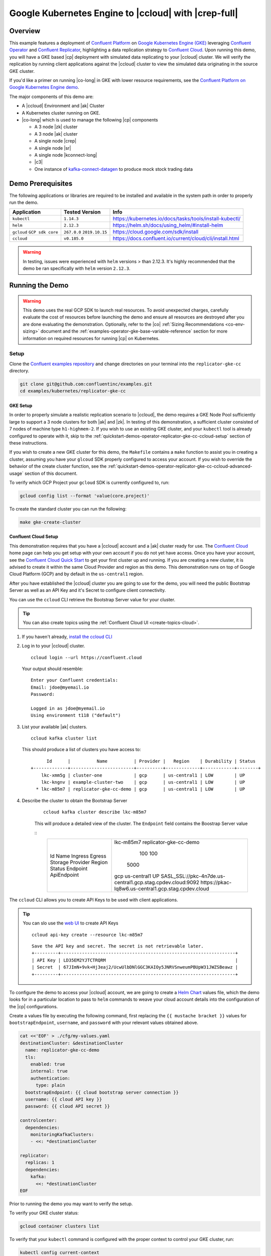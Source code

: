 .. _quickstart-demos-operator-replicator-gke-cc:

Google Kubernetes Engine to |ccloud| with |crep-full|
=====================================================

Overview
--------

This example features a deployment of `Confluent Platform <https://www.confluent.io/product/confluent-platform/>`__ on `Google Kubernetes Engine (GKE) <https://cloud.google.com/kubernetes-engine/>`__ leveraging `Confluent Operator <https://docs.confluent.io/current/installation/operator/index.html>`__ and `Confluent Replicator <https://docs.confluent.io/current/connect/kafka-connect-replicator/index.html>`__, highlighting a data replication strategy to `Confluent Cloud <https://www.confluent.io/confluent-cloud/>`__.  Upon running this demo, you will have a GKE based |cp| deployment with simulated data replicating to your |ccloud| cluster.  We will verify the replication by running client applications against the |ccloud| cluster to view the simulated data originating in the source GKE cluster.

If you'd like a primer on running |co-long| in GKE with lower resource requirements, see the `Confluent Platform on Google Kubernetes Engine demo <https://docs.confluent.io/current/tutorials/examples/kubernetes/gke-base/docs/index.html>`__.  

The major components of this demo are:

* A |ccloud| Environment and |ak| Cluster
* A Kubernetes cluster running on GKE.
* |co-long| which is used to manage the following |cp| components

  * A 3 node |zk| cluster
  * A 3 node |ak| cluster
  * A single node |crep|
  * A single node |sr|
  * A single node |kconnect-long|
  * |c3|
  * One instance of `kafka-connect-datagen <https://github.com/confluentinc/kafka-connect-datagen>`__ to produce mock stock trading data

.. figure:: images/operator-demo-phase-2.png
    :alt: operator

Demo Prerequisites
-------------------
The following applications or libraries are required to be installed and available in the system path in order to properly run the demo.

+------------------+----------------+----------------------------------------------------------+
| Application      | Tested Version | Info                                                     |
+==================+================+==========================================================+
| ``kubectl``      | ``1.14.3``     | https://kubernetes.io/docs/tasks/tools/install-kubectl/  |
+------------------+----------------+----------------------------------------------------------+
| ``helm``         | ``2.12.3``     | https://helm.sh/docs/using_helm/#install-helm            |
+------------------+----------------+----------------------------------------------------------+
| ``gcloud``       | ``267.0.0``    |  https://cloud.google.com/sdk/install                    |
| ``GCP sdk core`` | ``2019.10.15`` |                                                          |
+------------------+----------------+----------------------------------------------------------+
| ``ccloud``       | ``v0.185.0``   | https://docs.confluent.io/current/cloud/cli/install.html |
+------------------+----------------+----------------------------------------------------------+

.. warning:: In testing, issues were experienced with ``helm`` versions > than 2.12.3.  It's highly recommended that the demo be ran specifically with ``helm`` version ``2.12.3``.

Running the Demo
----------------

.. warning:: This demo uses the real GCP SDK to launch real resources. To avoid unexpected charges, carefully evaluate the cost of resources before launching the demo and ensure all resources are destroyed after you are done evaluating the demonstration.  Optionally, refer to the |co| :ref:`Sizing Recommendations <co-env-sizing>` document and the :ref:`examples-operator-gke-base-variable-reference` section for more information on required resources for running |cp| on Kubernetes.
 
Setup
~~~~~

Clone the `Confluent examples repository <https://github.com/confluentinc/examples>`__ and change directories on your terminal into the ``replicator-gke-cc`` directory.

.. sourcecode:: bash

    git clone git@github.com:confluentinc/examples.git
    cd examples/kubernetes/replicator-gke-cc

GKE Setup
+++++++++

In order to properly simulate a realistic replication scenario to |ccloud|, the demo requires a GKE Node Pool sufficiently large to support a 3 node clusters for both |ak| and |zk|.  In testing of this demonstration, a sufficient cluster consisted of 7 nodes of machine type ``h1-highmem-2``.  If you wish to use an existing GKE cluster, and your ``kubectl`` tool is already configured to operate with it, skip to the :ref:`quickstart-demos-operator-replicator-gke-cc-ccloud-setup` section of these instructions.

If you wish to create a new GKE cluster for this demo, the ``Makefile`` contains a ``make`` function to assist you in creating a cluster, assuming you have your ``glcoud`` SDK properly configured to access your account.  If you wish to override the behavior of the create cluster function, see the :ref:`quickstart-demos-operator-replicator-gke-cc-ccloud-advanced-usage` section of this document.

To verify which GCP Project your ``gcloud`` SDK is currently configured to, run:

.. sourcecode:: bash

    gcloud config list --format 'value(core.project)'

To create the standard cluster you can run the following:

.. sourcecode:: bash

    make gke-create-cluster

.. _quickstart-demos-operator-replicator-gke-cc-ccloud-setup:

Confluent Cloud Setup
+++++++++++++++++++++

This demonstration requires that you have a |ccloud| account and a |ak| cluster ready for use.  The `Confluent Cloud <https://www.confluent.io/confluent-cloud/>`__ home page can help you get setup with your own account if you do not yet have access.   Once you have your account, see the `Confluent Cloud Quick Start <https://docs.confluent.io/current/quickstart/cloud-quickstart/index.html>`__ to get your first cluster up and running.  If you are creating a new cluster, it is advised to create it within the same Cloud Provider and region as this demo.  This demonstration runs on top of Google Cloud Platform (GCP) and by default in the ``us-central1`` region.

After you have established the |ccloud| cluster you are going to use for the demo, you will need the public Bootstrap Server as well as an API Key and it's Secret to configure client connectivity.

You can use the ``ccloud`` CLI retrieve the Bootstrap Server value for your cluster.

.. tip:: You can also create topics using the
         :ref:`Confluent Cloud UI <create-topics-cloud>`.

#.  If you haven't already, `install the ccloud CLI <https://docs.confluent.io/current/quickstart/cloud-quickstart/index.html#step-2-install-the-ccloud-cli>`__

#.  Log in to your |ccloud| cluster.

    ::

        ccloud login --url https://confluent.cloud

    Your output should resemble:

    ::

        Enter your Confluent credentials:
        Email: jdoe@myemail.io
        Password:

        Logged in as jdoe@myemail.io
        Using environment t118 ("default")

#.  List your available |ak| clusters.

    ::

        ccloud kafka cluster list

    This should produce a list of clusters you have access to:

    ::

              Id      |          Name          | Provider |   Region    | Durability | Status
        +-------------+------------------------+----------+-------------+------------+--------+
            lkc-xmm5g | cluster-one            | gcp      | us-central1 | LOW        | UP
            lkc-kngnv | example-cluster-two    | gcp      | us-central1 | LOW        | UP
          * lkc-m85m7 | replicator-gke-cc-demo | gcp      | us-central1 | LOW        | UP

#. Describe the cluster to obtain the Bootstrap Server

    ::

        ccloud kafka cluster describe lkc-m85m7

    This will produce a detailed view of the cluster.  The ``Endpoint`` field contains the Boostrap Server value

    ::
        +-------------+------------------------------------------------------------+
        | Id          | lkc-m85m7                                                  |
        | Name        | replicator-gke-cc-demo                                     |
        | Ingress     |                                                        100 |
        | Egress      |                                                        100 |
        | Storage     |                                                       5000 |
        | Provider    | gcp                                                        |
        | Region      | us-central1                                                |
        | Status      | UP                                                         |
        | Endpoint    | SASL_SSL://pkc-4n7de.us-central1.gcp.stag.cpdev.cloud:9092 |
        | ApiEndpoint | https://pkac-lq8w6.us-central1.gcp.stag.cpdev.cloud        |
        +-------------+------------------------------------------------------------+

The ``ccloud`` CLI allows you to create API Keys to be used with client applications.

.. tip:: You can slo use the `web UI <https://docs.confluent.io/current/quickstart/cloud-quickstart/index.html#step-4-create-an-api-key>`__ to create API Keys

    ::

        ccloud api-key create --resource lkc-m85m7

    ::

        Save the API key and secret. The secret is not retrievable later.
        +---------+------------------------------------------------------------------+
        | API Key | LD35EM2YJTCTRQRM                                                 |
        | Secret  | 67JImN+9vk+Hj3eaj2/UcwUlbDNlGGC3KAIOy5JNRVSnweumPBUpW31JWZSBeawz |
        +---------+------------------------------------------------------------------+

To configure the demo to access your |ccloud| account, we are going to create a `Helm Chart <https://helm.sh/docs/chart_template_guide/>`__ values file, which the demo looks for in a particular location to pass to ``helm`` commands to weave your cloud account details into the configuration of the |cp| configurations.

Create a values file by executing the following command, first replacing the ``{{ mustache bracket }}`` values for  ``bootstrapEndpoint``, ``username``, and ``password`` with your relevant values obtained above. 

.. sourcecode:: bash

    cat <<'EOF' > ./cfg/my-values.yaml
    destinationCluster: &destinationCluster
      name: replicator-gke-cc-demo
      tls:
        enabled: true
        internal: true
        authentication:
          type: plain
      bootstrapEndpoint: {{ cloud bootstrap server connection }}
      username: {{ cloud API key }}
      password: {{ cloud API secret }}

    controlcenter:
      dependencies:
        monitoringKafkaClusters:
        - <<: *destinationCluster
    
    replicator:
      replicas: 1
      dependencies:
        kafka:
          <<: *destinationCluster
    EOF

Prior to running the demo you may want to verify the setup.

To verify your GKE cluster status:

.. sourcecode:: bash

    gcloud container clusters list

To verify that your ``kubectl`` command is configured with the proper context to control your GKE cluster, run:

.. sourcecode:: bash

    kubectl config current-context

The output of the previous command should be a name with the combination of your GKE project, the region, and the value of the ``Makefile`` variable ``GKE_BASE_CLUSTER_ID`` and your machine username, for example:

.. sourcecode:: bash

    kubectl config current-context
    gke_gkeproject_us-central1-a_cp-examples-operator-jdoe

Run
~~~

To run the automated demo run (estimated running time, 8 minutes):

.. sourcecode:: bash

    make demo

The last output message you should see is::

	✔ Replicator GKE->CC Demo running

Validate
~~~~~~~~

Coming soon...

Delete Resources
~~~~~~~~~~~~~~~~

After you are done evaluating the results of the demo, you can destroy all the provisioned Kubernetes resources with:

.. sourcecode:: bash

    make destroy-demo

If you used the demo to create your cluster, you can destroy the GKE cluster with:

.. sourcecode:: bash

    make gke-destroy-cluster

Highlights
----------

Coming soon...

.. _quickstart-demos-operator-replicator-gke-cc-ccloud-advanced-usage:

Advanced Usage
--------------

Customize GKE Cluster Creation
~~~~~~~~~~~~~~~~~~~~~~~~~~~~~~

There are variables you can override and pass to the `make` command.  The following table shows the variables and their defaults.  The variables can be set on the ``make`` command, such as:

.. sourcecode:: bash

  GKE_BASE_ZONE=us-central1-b make gke-create-cluster

Or they can be exported to the current environment prior to running the make command:

.. sourcecode:: bash

    export GKE_BASE_ZONE=us-central1-b
    make gke-create-cluster

.. table:: Cluster Creation Variables

  +--------------------------+---------------+
  | Variable                 | Default       |
  +==========================+===============+
  | GKE_BASE_REGION          | us-central1   |
  +--------------------------+---------------+
  | GKE_BASE_ZONE            | us-central1-a |
  +--------------------------+---------------+
  | GKE_BASE_SUBNET          | default       |
  +--------------------------+---------------+
  | GKE_BASE_CLUSTER_VERSION | 1.13.7-gke.24 |
  +--------------------------+---------------+
  | GKE_BASE_MACHINE_TYPE    | n1-highmem-2  |
  +--------------------------+---------------+
  | GKE_BASE_IMAGE_TYPE      | COS           |
  +--------------------------+---------------+
  | GKE_BASE_DISK_TYPE       | pd-standard   |
  +--------------------------+---------------+
  | GKE_BASE_DISK_SIZE       | 100           |
  +--------------------------+---------------+

Troubleshooting
---------------

- If you observe that the replicated offsets do not match in the source and destination cluster, the destination cluster may have existed prior to starting the cluster in situations where you may have restarted the demonstration.  To see the full demonstration function properly, use a new cluster or delete and recreate the destination topic prior to running the demo.

